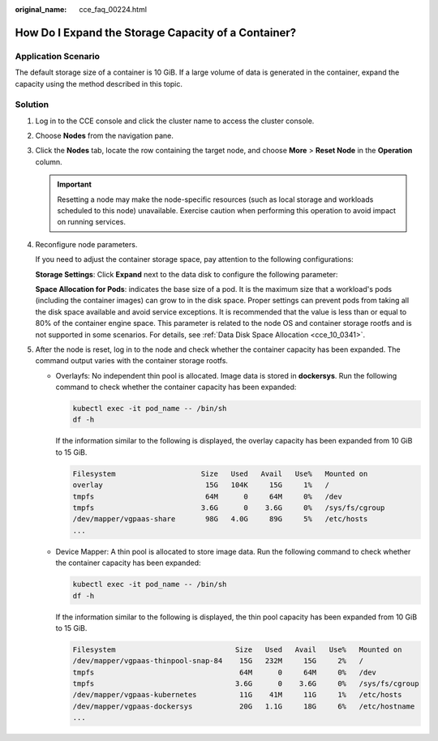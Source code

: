 :original_name: cce_faq_00224.html

.. _cce_faq_00224:

How Do I Expand the Storage Capacity of a Container?
====================================================

Application Scenario
--------------------

The default storage size of a container is 10 GiB. If a large volume of data is generated in the container, expand the capacity using the method described in this topic.

Solution
--------

#. Log in to the CCE console and click the cluster name to access the cluster console.

#. Choose **Nodes** from the navigation pane.

#. Click the **Nodes** tab, locate the row containing the target node, and choose **More** > **Reset Node** in the **Operation** column.

   .. important::

      Resetting a node may make the node-specific resources (such as local storage and workloads scheduled to this node) unavailable. Exercise caution when performing this operation to avoid impact on running services.

#. Reconfigure node parameters.

   If you need to adjust the container storage space, pay attention to the following configurations:

   **Storage Settings**: Click **Expand** next to the data disk to configure the following parameter:

   **Space Allocation for Pods**: indicates the base size of a pod. It is the maximum size that a workload's pods (including the container images) can grow to in the disk space. Proper settings can prevent pods from taking all the disk space available and avoid service exceptions. It is recommended that the value is less than or equal to 80% of the container engine space. This parameter is related to the node OS and container storage rootfs and is not supported in some scenarios. For details, see :ref:`Data Disk Space Allocation <cce_10_0341>`.

#. After the node is reset, log in to the node and check whether the container capacity has been expanded. The command output varies with the container storage rootfs.

   -  Overlayfs: No independent thin pool is allocated. Image data is stored in **dockersys**. Run the following command to check whether the container capacity has been expanded:

      .. code-block::

         kubectl exec -it pod_name -- /bin/sh
         df -h

      If the information similar to the following is displayed, the overlay capacity has been expanded from 10 GiB to 15 GiB.

      .. code-block::

         Filesystem                    Size   Used   Avail   Use%   Mounted on
         overlay                        15G   104K     15G     1%   /
         tmpfs                          64M      0     64M     0%   /dev
         tmpfs                         3.6G      0    3.6G     0%   /sys/fs/cgroup
         /dev/mapper/vgpaas-share       98G   4.0G     89G     5%   /etc/hosts
         ...

   -  Device Mapper: A thin pool is allocated to store image data. Run the following command to check whether the container capacity has been expanded:

      .. code-block::

         kubectl exec -it pod_name -- /bin/sh
         df -h

      If the information similar to the following is displayed, the thin pool capacity has been expanded from 10 GiB to 15 GiB.

      .. code-block::

         Filesystem                            Size   Used   Avail   Use%   Mounted on
         /dev/mapper/vgpaas-thinpool-snap-84    15G   232M     15G     2%   /
         tmpfs                                  64M      0     64M     0%   /dev
         tmpfs                                 3.6G      0    3.6G     0%   /sys/fs/cgroup
         /dev/mapper/vgpaas-kubernetes          11G    41M     11G     1%   /etc/hosts
         /dev/mapper/vgpaas-dockersys           20G   1.1G     18G     6%   /etc/hostname
         ...
